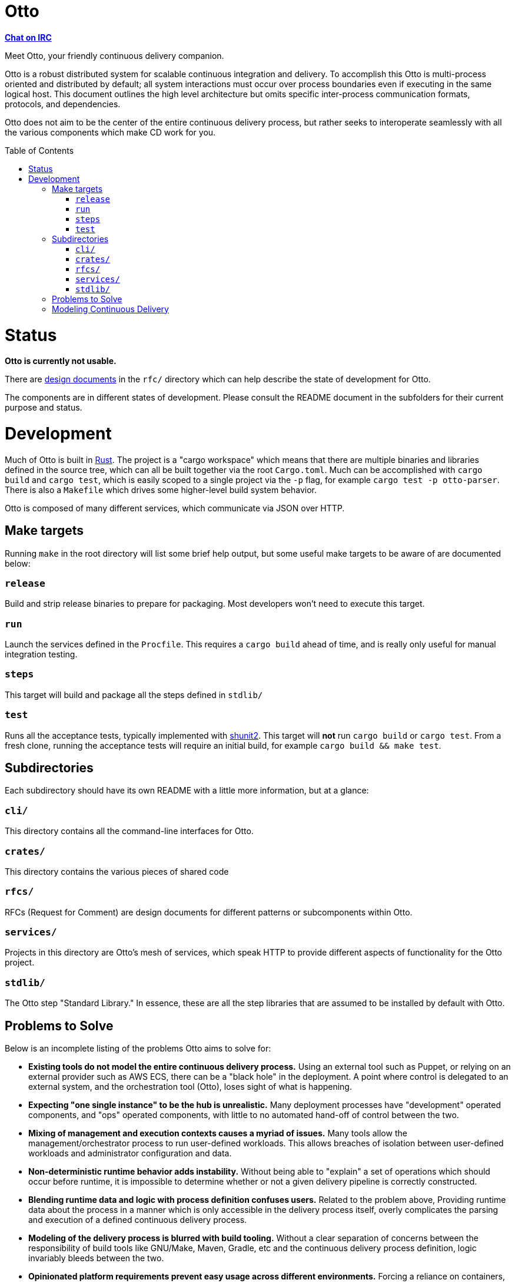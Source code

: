 :toc: macro

= Otto

**link:https://webchat.freenode.net/?channels=#otto[Chat on IRC]**

Meet Otto, your friendly continuous delivery companion.

Otto is a robust distributed system for scalable continuous integration and
delivery. To accomplish this Otto is multi-process oriented and distributed by
default; all system interactions must occur over process boundaries even if
executing in the same logical host. This document outlines the high level
architecture but omits specific inter-process communication formats, protocols,
and dependencies.

Otto does not aim to be the center of the entire continuous delivery process,
but rather seeks to interoperate seamlessly with all the various components
which make CD work for you.

toc::[]

= Status

**Otto is currently not usable.**

There are link:rfc[design documents] in the `rfc/` directory which can help
describe the state of development for Otto.

The components are in different states of development. Please consult
the README document in the subfolders for their current purpose and status.

= Development

Much of Otto is built in link:https://www.rust-lang.org/[Rust]. The project is
a "cargo workspace" which means that there are multiple binaries and libraries
defined in the source tree, which can all be built together via the root
`Cargo.toml`. Much can be accomplished with `cargo build` and `cargo test`,
which is easily scoped to a single project via the `-p` flag, for example
`cargo test -p otto-parser`. There is also a `Makefile` which drives some
higher-level build system behavior.

Otto is composed of many different services, which communicate via JSON over HTTP.

== Make targets

Running `make` in the root directory will list some brief help output, but some useful make targets to be aware of are documented below:

=== `release`

Build and strip release binaries to prepare for packaging. Most developers
won't need to execute this target.

=== `run`

Launch the services defined in the `Procfile`. This requires a `cargo build`
ahead of time, and is really only useful for manual integration testing.

=== `steps`

This target will build and package all the steps defined in `stdlib/`

=== `test`

Runs all the acceptance tests, typically implemented with
link:https://github.com/kward/shunit2/[shunit2]. This target will *not* run
`cargo build` or `cargo test`. From a fresh clone, running the acceptance tests
will require an initial build, for example `cargo build && make test`.

== Subdirectories

Each subdirectory should have its own README with a little more information,
but at a glance:

=== `cli/`

This directory contains all the command-line interfaces for Otto.

=== `crates/`

This directory contains the various pieces of shared code

=== `rfcs/`

RFCs (Request for Comment) are design documents for different patterns or
subcomponents within Otto.

=== `services/`

Projects in this directory are Otto's mesh of services, which speak HTTP to
provide different aspects of functionality for the Otto project.

=== `stdlib/`

The Otto step "Standard Library." In essence, these are all the step libraries
that are assumed to be installed by default with Otto.



== Problems to Solve

Below is an incomplete listing of the problems Otto aims to solve for:

* **Existing tools do not model the entire continuous delivery process.** Using
  an external tool such as Puppet, or relying on an external provider such as
  AWS ECS, there can be a "black hole" in the deployment. A point where control
  is delegated to an external system, and the orchestration tool (Otto), loses
  sight of what is happening.
* **Expecting "one single instance" to be the hub is unrealistic.** Many
  deployment processes have "development" operated components, and "ops"
  operated components, with little to no automated hand-off of control between
  the two.
* **Mixing of management and execution contexts causes a myriad of issues.**
  Many tools allow the management/orchestrator process to run user-defined
  workloads. This allows breaches of isolation between user-defined workloads
  and administrator configuration and data.
* **Non-deterministic runtime behavior adds instability.** Without being able to
  "explain" a set of operations which should occur before runtime, it is
  impossible to determine whether or not a given delivery pipeline is correctly
  constructed.
* **Blending runtime data and logic with process definition confuses users.** Related to the
  problem above, Providing runtime data about the process in a manner which is
  only accessible in the delivery process itself, overly complicates the parsing
  and execution of a defined continuous delivery process.
* **Modeling of the delivery process is blurred with build tooling.** Without a
  clear separation of concerns between the responsibility of build tools like
  GNU/Make, Maven, Gradle, etc and the continuous delivery process definition,
  logic invariably bleeds between the two.
* **Opinionated platform requirements prevent easy usage across different
  environments.** Forcing a reliance on containers, or a runtime like the Java
  Virtual Machine results in burdensome system configuration before starting to
  do the real work of defining a continuous delivery process. Without gracefully
  degrading in functionality depending on the system requirements which are
  present, users are forced to hack around the platform requirements, or spent
  significant worrying about and maintaining pre-requisites.
* **Many tools are difficult to configure  by default.** For most application
  stacks, there are common conventions which can be easily prescribed for the
  80% use-case.  Ruby on Rails applications will almost all look identical, and
  should require zero additional configuration.
* **Secrets and credentials can be inadvertently leaked.** Many tools provide
  some ability to configure secrets for the continuous delivery process, but
  expose them to the process itself in insecure ways, which allow for leakage.
* **Extensibility must not come at the expense of system integrity.** Systems
  which allow for administrator, or user-injected code at runtime cannot avoid
  system reliability and security problems. Extensibility is an important
  characteristic to support, but secondary to system integrity.
* **Usage cannot grow across an organization without user-defined extension**.
  The operators of the system will not be able to provide for every eventual
  requirement from users. Some mechanism for extending or consolidating aspects
  of a continuous delivery process must exist.

== Modeling Continuous Delivery

Some characteristics of a continuous delivery process model which Otto must ensure:

* **Deterministic ahead-of-time**. Without executing the full process, it must
  be possible to "explain" what will happen.
* **External interactions must be model-able.** Deferring control to an
  external system must be accounted for in a user-defined model. For example,
  submitting a deployment request, and then waiting for some external condition
  to be made to indicate that the deployment has completed and the service is now
  online. This should support both an evented model, wherein the external service
  "calls back" and a polling model, where the process waits until some external
  condition can be verified.
* **Branching logic**, a user must be able to easily define branching logic.
  For example, a web application's delivery may be different depending on
  whether this is a production or a staging deployment.
* **Describe, though not fully, environments.** All applications have at least
  some concept of environments, whether it is a web application's concept of
  staging/production, or a compiled asset's concept of debug/release builds.
* **Safe credentials access**, credentials should not be exposed to in a way
  which might allow the user-defined code to inadvertently leak the credential.
* **Caching data between runs** must be describable in some form or fashion.
  Taking Maven projects as an example, where successive runs of `mvn` on a
  cold-cache will result in significant downloads of data, whereas caching
  `~/.m2` will result in more acceptable performance.
* **Refactor/extensibility support in-repo or externally.** Depending on
  whether the source repository is a monorepo, or something more modular.
  Common aspects of the process must be able to be templatized/parameterized in
  some form, and shared within the repository or via an external repository.
* **Scale down to near zero-configuration.** the simplest model possible should
  simply define what platform's conventions to use. With Rails applications,
  many applications are functionally in the same with their use of Bundler,
  Rake, and RSpec.
